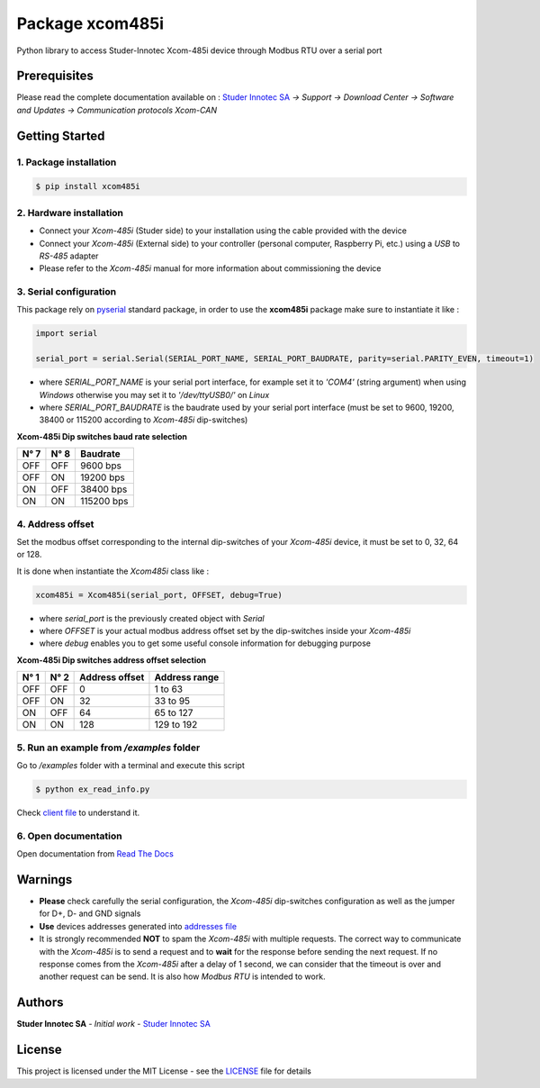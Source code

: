 Package **xcom485i**
=========================

Python library to access Studer-Innotec Xcom-485i device through Modbus RTU over a serial port

Prerequisites
----------------

Please read the complete documentation available on : `Studer Innotec SA`_ *-> Support -> Download Center -> Software and Updates -> Communication protocols Xcom-CAN*

Getting Started
----------------

1. Package installation
^^^^^^^^^^^^^^^^^^^^^^^^^^^^^^^

.. code-block:: console

    $ pip install xcom485i

2. Hardware installation
^^^^^^^^^^^^^^^^^^^^^^^^^^^^^^^

- Connect your *Xcom-485i* (Studer side) to your installation using the cable provided with the device
- Connect your *Xcom-485i* (External side) to your controller (personal computer, Raspberry Pi, etc.) using a *USB* to *RS-485* adapter
- Please refer to the *Xcom-485i* manual for more information about commissioning the device

3. Serial configuration
^^^^^^^^^^^^^^^^^^^^^^^^^^^^^^^

This package rely on `pyserial`_ standard package, in order to use the **xcom485i** package make sure to instantiate it like :

.. code-block:: python

    import serial

    serial_port = serial.Serial(SERIAL_PORT_NAME, SERIAL_PORT_BAUDRATE, parity=serial.PARITY_EVEN, timeout=1)

- where `SERIAL_PORT_NAME` is your serial port interface, for example set it to *'COM4'* (string argument) when using *Windows* otherwise you may set it to *'/dev/ttyUSB0/'* on *Linux*
- where `SERIAL_PORT_BAUDRATE` is the baudrate used by your serial port interface (must be set to 9600, 19200, 38400 or 115200 according to *Xcom-485i* dip-switches)

**Xcom-485i Dip switches baud rate selection**

=====   =====   ===========
N° 7    N° 8    Baudrate
=====   =====   ===========
OFF     OFF     9600   bps
OFF     ON      19200  bps
ON      OFF     38400  bps
ON      ON      115200 bps
=====   =====   ===========

4. Address offset
^^^^^^^^^^^^^^^^^^^^^^^^^^^^^^^

Set the modbus offset corresponding to the internal dip-switches of your *Xcom-485i* device, it must be set to 0, 32, 64 or 128.

It is done when instantiate the *Xcom485i* class like :

.. code-block:: python

    xcom485i = Xcom485i(serial_port, OFFSET, debug=True)

- where `serial_port` is the previously created object with *Serial*
- where `OFFSET` is your actual modbus address offset set by the dip-switches inside your *Xcom-485i*
- where `debug` enables you to get some useful console information for debugging purpose

**Xcom-485i Dip switches address offset selection**

=====   =====   ===============   ==============
N° 1    N° 2    Address offset    Address range
=====   =====   ===============   ==============
OFF     OFF     0                 1 to 63
OFF     ON      32                33 to 95
ON      OFF     64                65 to 127
ON      ON      128               129 to 192
=====   =====   ===============   ==============

5. Run an example from `/examples` folder
^^^^^^^^^^^^^^^^^^^^^^^^^^^^^^^^^^^^^^^^^^^^^^^^^^^^^^^^^^^^^^

Go to */examples* folder with a terminal and execute this script

.. code-block:: console

    $ python ex_read_info.py

Check `client file`_ to understand it.

6. Open documentation
^^^^^^^^^^^^^^^^^^^^^^^^^^^^^^^

Open documentation from `Read The Docs`_

Warnings
----------------

- **Please** check carefully the serial configuration, the *Xcom-485i* dip-switches configuration as well as the jumper for D+, D- and GND signals
- **Use** devices addresses generated into `addresses file`_
- It is strongly recommended **NOT** to spam the *Xcom-485i* with multiple requests. The correct way to communicate with the *Xcom-485i* is to send a request and to **wait** for the response before sending the next request. If no response comes from the *Xcom-485i* after a delay of 1 second, we can consider that the timeout is over and another request can be send. It is also how *Modbus RTU* is intended to work.

Authors
----------------

**Studer Innotec SA** - *Initial work* - `Studer Innotec SA`_

License
----------------

This project is licensed under the MIT License - see the `LICENSE`_ file for details

.. External References:
.. _Studer Innotec SA: https://www.studer-innotec.com
.. _addresses file: https://xcom485i.readthedocs.io/en/latest/addresses.html
.. _client file: https://xcom485i.readthedocs.io/en/latest/client.html
.. _Read The Docs: https://xcom485i.readthedocs.io/en/latest/index.html
.. _LICENSE: https://xcom485i.readthedocs.io/en/latest/license.html
.. _pyserial: https://pyserial.readthedocs.io/en/latest/shortintro.html
